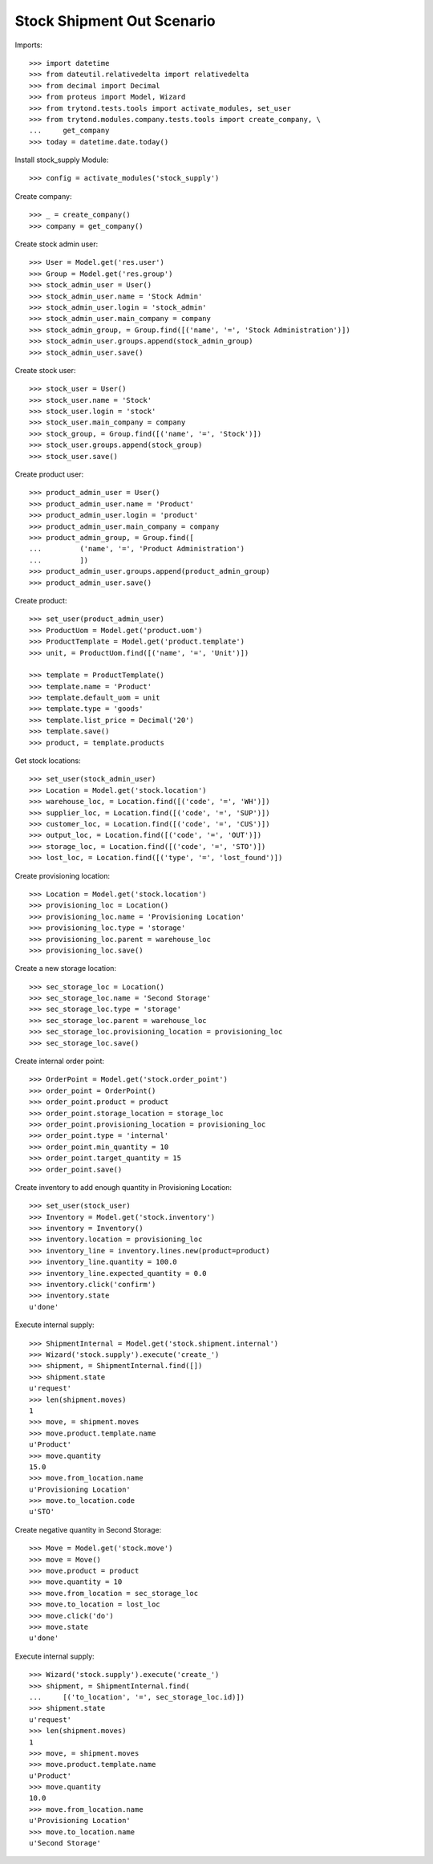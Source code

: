 ===========================
Stock Shipment Out Scenario
===========================

Imports::

    >>> import datetime
    >>> from dateutil.relativedelta import relativedelta
    >>> from decimal import Decimal
    >>> from proteus import Model, Wizard
    >>> from trytond.tests.tools import activate_modules, set_user
    >>> from trytond.modules.company.tests.tools import create_company, \
    ...     get_company
    >>> today = datetime.date.today()

Install stock_supply Module::

    >>> config = activate_modules('stock_supply')

Create company::

    >>> _ = create_company()
    >>> company = get_company()

Create stock admin user::

    >>> User = Model.get('res.user')
    >>> Group = Model.get('res.group')
    >>> stock_admin_user = User()
    >>> stock_admin_user.name = 'Stock Admin'
    >>> stock_admin_user.login = 'stock_admin'
    >>> stock_admin_user.main_company = company
    >>> stock_admin_group, = Group.find([('name', '=', 'Stock Administration')])
    >>> stock_admin_user.groups.append(stock_admin_group)
    >>> stock_admin_user.save()

Create stock user::

    >>> stock_user = User()
    >>> stock_user.name = 'Stock'
    >>> stock_user.login = 'stock'
    >>> stock_user.main_company = company
    >>> stock_group, = Group.find([('name', '=', 'Stock')])
    >>> stock_user.groups.append(stock_group)
    >>> stock_user.save()

Create product user::

    >>> product_admin_user = User()
    >>> product_admin_user.name = 'Product'
    >>> product_admin_user.login = 'product'
    >>> product_admin_user.main_company = company
    >>> product_admin_group, = Group.find([
    ...         ('name', '=', 'Product Administration')
    ...         ])
    >>> product_admin_user.groups.append(product_admin_group)
    >>> product_admin_user.save()

Create product::

    >>> set_user(product_admin_user)
    >>> ProductUom = Model.get('product.uom')
    >>> ProductTemplate = Model.get('product.template')
    >>> unit, = ProductUom.find([('name', '=', 'Unit')])

    >>> template = ProductTemplate()
    >>> template.name = 'Product'
    >>> template.default_uom = unit
    >>> template.type = 'goods'
    >>> template.list_price = Decimal('20')
    >>> template.save()
    >>> product, = template.products

Get stock locations::

    >>> set_user(stock_admin_user)
    >>> Location = Model.get('stock.location')
    >>> warehouse_loc, = Location.find([('code', '=', 'WH')])
    >>> supplier_loc, = Location.find([('code', '=', 'SUP')])
    >>> customer_loc, = Location.find([('code', '=', 'CUS')])
    >>> output_loc, = Location.find([('code', '=', 'OUT')])
    >>> storage_loc, = Location.find([('code', '=', 'STO')])
    >>> lost_loc, = Location.find([('type', '=', 'lost_found')])

Create provisioning location::

    >>> Location = Model.get('stock.location')
    >>> provisioning_loc = Location()
    >>> provisioning_loc.name = 'Provisioning Location'
    >>> provisioning_loc.type = 'storage'
    >>> provisioning_loc.parent = warehouse_loc
    >>> provisioning_loc.save()

Create a new storage location::

    >>> sec_storage_loc = Location()
    >>> sec_storage_loc.name = 'Second Storage'
    >>> sec_storage_loc.type = 'storage'
    >>> sec_storage_loc.parent = warehouse_loc
    >>> sec_storage_loc.provisioning_location = provisioning_loc
    >>> sec_storage_loc.save()

Create internal order point::

    >>> OrderPoint = Model.get('stock.order_point')
    >>> order_point = OrderPoint()
    >>> order_point.product = product
    >>> order_point.storage_location = storage_loc
    >>> order_point.provisioning_location = provisioning_loc
    >>> order_point.type = 'internal'
    >>> order_point.min_quantity = 10
    >>> order_point.target_quantity = 15
    >>> order_point.save()

Create inventory to add enough quantity in Provisioning Location::

    >>> set_user(stock_user)
    >>> Inventory = Model.get('stock.inventory')
    >>> inventory = Inventory()
    >>> inventory.location = provisioning_loc
    >>> inventory_line = inventory.lines.new(product=product)
    >>> inventory_line.quantity = 100.0
    >>> inventory_line.expected_quantity = 0.0
    >>> inventory.click('confirm')
    >>> inventory.state
    u'done'

Execute internal supply::

    >>> ShipmentInternal = Model.get('stock.shipment.internal')
    >>> Wizard('stock.supply').execute('create_')
    >>> shipment, = ShipmentInternal.find([])
    >>> shipment.state
    u'request'
    >>> len(shipment.moves)
    1
    >>> move, = shipment.moves
    >>> move.product.template.name
    u'Product'
    >>> move.quantity
    15.0
    >>> move.from_location.name
    u'Provisioning Location'
    >>> move.to_location.code
    u'STO'

Create negative quantity in Second Storage::

    >>> Move = Model.get('stock.move')
    >>> move = Move()
    >>> move.product = product
    >>> move.quantity = 10
    >>> move.from_location = sec_storage_loc
    >>> move.to_location = lost_loc
    >>> move.click('do')
    >>> move.state
    u'done'

Execute internal supply::

    >>> Wizard('stock.supply').execute('create_')
    >>> shipment, = ShipmentInternal.find(
    ...     [('to_location', '=', sec_storage_loc.id)])
    >>> shipment.state
    u'request'
    >>> len(shipment.moves)
    1
    >>> move, = shipment.moves
    >>> move.product.template.name
    u'Product'
    >>> move.quantity
    10.0
    >>> move.from_location.name
    u'Provisioning Location'
    >>> move.to_location.name
    u'Second Storage'
